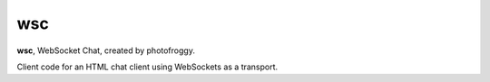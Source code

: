 ===
wsc
===

**wsc**, WebSocket Chat, created by photofroggy.

Client code for an HTML chat client using WebSockets as a transport.

